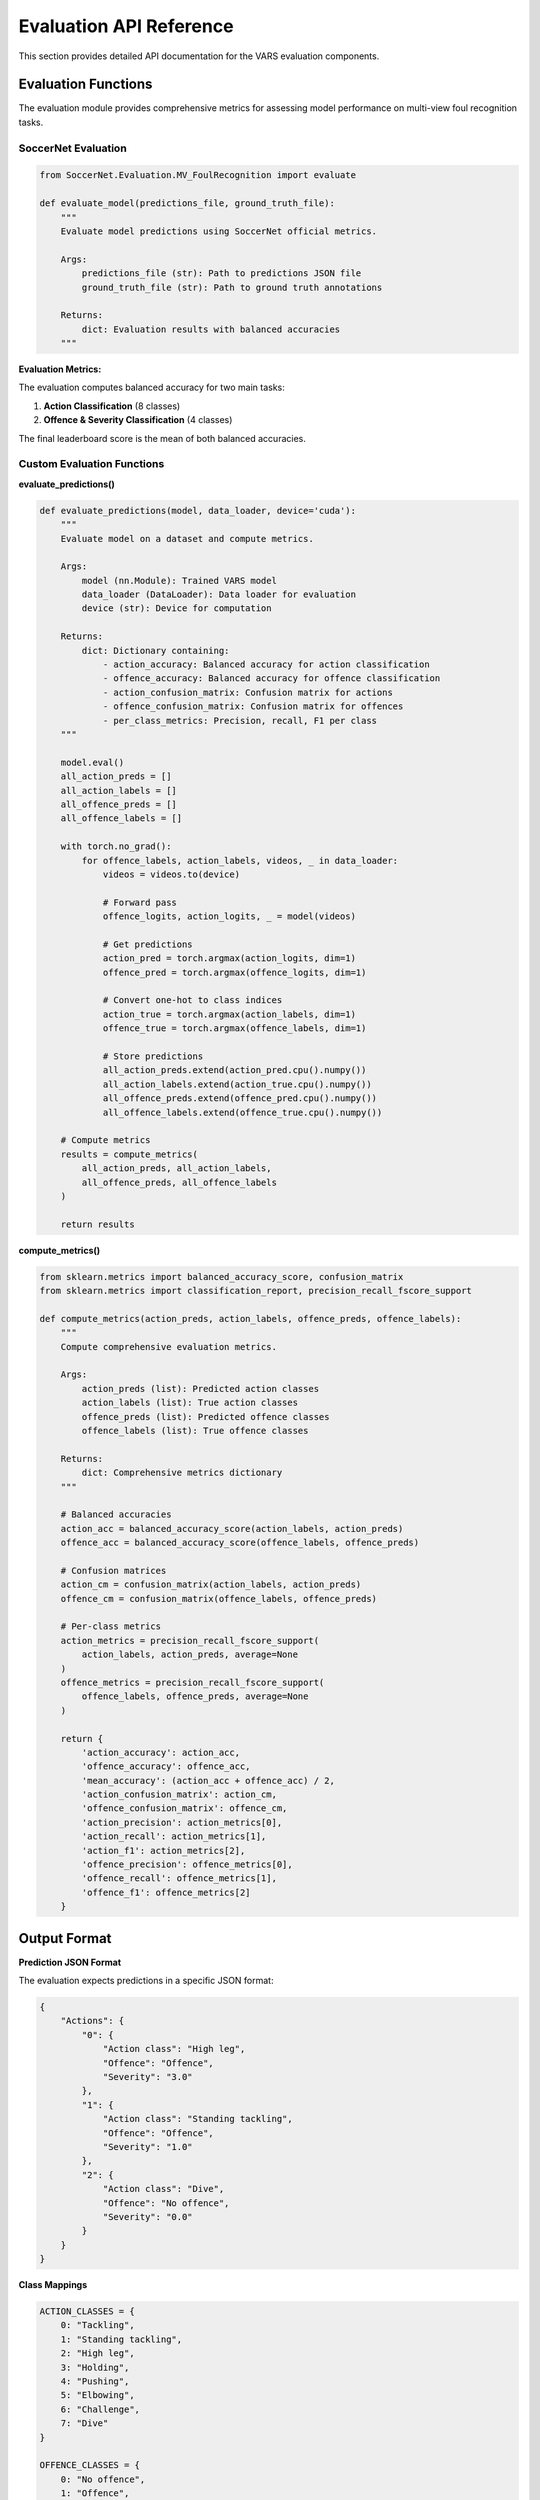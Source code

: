 Evaluation API Reference
========================

This section provides detailed API documentation for the VARS evaluation components.

Evaluation Functions
-------------------

The evaluation module provides comprehensive metrics for assessing model performance on multi-view foul recognition tasks.

SoccerNet Evaluation
~~~~~~~~~~~~~~~~~~~

.. code-block:: python

   from SoccerNet.Evaluation.MV_FoulRecognition import evaluate
   
   def evaluate_model(predictions_file, ground_truth_file):
       """
       Evaluate model predictions using SoccerNet official metrics.
       
       Args:
           predictions_file (str): Path to predictions JSON file
           ground_truth_file (str): Path to ground truth annotations
           
       Returns:
           dict: Evaluation results with balanced accuracies
       """

**Evaluation Metrics:**

The evaluation computes balanced accuracy for two main tasks:

1. **Action Classification** (8 classes)
2. **Offence & Severity Classification** (4 classes)

The final leaderboard score is the mean of both balanced accuracies.

Custom Evaluation Functions
~~~~~~~~~~~~~~~~~~~~~~~~~~

**evaluate_predictions()**

.. code-block:: python

   def evaluate_predictions(model, data_loader, device='cuda'):
       """
       Evaluate model on a dataset and compute metrics.
       
       Args:
           model (nn.Module): Trained VARS model
           data_loader (DataLoader): Data loader for evaluation
           device (str): Device for computation
           
       Returns:
           dict: Dictionary containing:
               - action_accuracy: Balanced accuracy for action classification
               - offence_accuracy: Balanced accuracy for offence classification  
               - action_confusion_matrix: Confusion matrix for actions
               - offence_confusion_matrix: Confusion matrix for offences
               - per_class_metrics: Precision, recall, F1 per class
       """
       
       model.eval()
       all_action_preds = []
       all_action_labels = []
       all_offence_preds = []
       all_offence_labels = []
       
       with torch.no_grad():
           for offence_labels, action_labels, videos, _ in data_loader:
               videos = videos.to(device)
               
               # Forward pass
               offence_logits, action_logits, _ = model(videos)
               
               # Get predictions
               action_pred = torch.argmax(action_logits, dim=1)
               offence_pred = torch.argmax(offence_logits, dim=1)
               
               # Convert one-hot to class indices
               action_true = torch.argmax(action_labels, dim=1)
               offence_true = torch.argmax(offence_labels, dim=1)
               
               # Store predictions
               all_action_preds.extend(action_pred.cpu().numpy())
               all_action_labels.extend(action_true.cpu().numpy())
               all_offence_preds.extend(offence_pred.cpu().numpy())
               all_offence_labels.extend(offence_true.cpu().numpy())
       
       # Compute metrics
       results = compute_metrics(
           all_action_preds, all_action_labels,
           all_offence_preds, all_offence_labels
       )
       
       return results

**compute_metrics()**

.. code-block:: python

   from sklearn.metrics import balanced_accuracy_score, confusion_matrix
   from sklearn.metrics import classification_report, precision_recall_fscore_support
   
   def compute_metrics(action_preds, action_labels, offence_preds, offence_labels):
       """
       Compute comprehensive evaluation metrics.
       
       Args:
           action_preds (list): Predicted action classes
           action_labels (list): True action classes
           offence_preds (list): Predicted offence classes  
           offence_labels (list): True offence classes
           
       Returns:
           dict: Comprehensive metrics dictionary
       """
       
       # Balanced accuracies
       action_acc = balanced_accuracy_score(action_labels, action_preds)
       offence_acc = balanced_accuracy_score(offence_labels, offence_preds)
       
       # Confusion matrices
       action_cm = confusion_matrix(action_labels, action_preds)
       offence_cm = confusion_matrix(offence_labels, offence_preds)
       
       # Per-class metrics
       action_metrics = precision_recall_fscore_support(
           action_labels, action_preds, average=None
       )
       offence_metrics = precision_recall_fscore_support(
           offence_labels, offence_preds, average=None
       )
       
       return {
           'action_accuracy': action_acc,
           'offence_accuracy': offence_acc,
           'mean_accuracy': (action_acc + offence_acc) / 2,
           'action_confusion_matrix': action_cm,
           'offence_confusion_matrix': offence_cm,
           'action_precision': action_metrics[0],
           'action_recall': action_metrics[1],
           'action_f1': action_metrics[2],
           'offence_precision': offence_metrics[0],
           'offence_recall': offence_metrics[1],
           'offence_f1': offence_metrics[2]
       }

Output Format
------------

**Prediction JSON Format**

The evaluation expects predictions in a specific JSON format:

.. code-block:: json

   {
       "Actions": {
           "0": {
               "Action class": "High leg",
               "Offence": "Offence",
               "Severity": "3.0"
           },
           "1": {
               "Action class": "Standing tackling", 
               "Offence": "Offence",
               "Severity": "1.0"
           },
           "2": {
               "Action class": "Dive",
               "Offence": "No offence", 
               "Severity": "0.0"
           }
       }
   }

**Class Mappings**

.. code-block:: python

   ACTION_CLASSES = {
       0: "Tackling",
       1: "Standing tackling", 
       2: "High leg",
       3: "Holding",
       4: "Pushing",
       5: "Elbowing", 
       6: "Challenge",
       7: "Dive"
   }
   
   OFFENCE_CLASSES = {
       0: "No offence",
       1: "Offence",
       2: "Offence", 
       3: "Offence"
   }
   
   SEVERITY_MAPPING = {
       0: "0.0",  # No offence
       1: "1.0",  # No card
       2: "2.0",  # Yellow card  
       3: "3.0"   # Red card
   }

**generate_predictions_json()**

.. code-block:: python

   def generate_predictions_json(model, data_loader, output_path, device='cuda'):
       """
       Generate predictions in required JSON format.
       
       Args:
           model (nn.Module): Trained model
           data_loader (DataLoader): Data loader for prediction
           output_path (str): Output file path
           device (str): Device for computation
       """
       
       model.eval()
       predictions = {"Actions": {}}
       
       with torch.no_grad():
           for i, (_, _, videos, action_ids) in enumerate(data_loader):
               videos = videos.to(device)
               
               # Forward pass
               offence_logits, action_logits, _ = model(videos)
               
               # Get predictions
               action_pred = torch.argmax(action_logits, dim=1).item()
               offence_pred = torch.argmax(offence_logits, dim=1).item()
               
               # Convert to required format
               action_class = ACTION_CLASSES[action_pred]
               offence_class = OFFENCE_CLASSES[offence_pred]
               severity = SEVERITY_MAPPING[offence_pred]
               
               # Store prediction
               action_id = action_ids[0] if isinstance(action_ids, list) else str(i)
               predictions["Actions"][action_id] = {
                   "Action class": action_class,
                   "Offence": offence_class,
                   "Severity": severity
               }
       
       # Save to file
       with open(output_path, 'w') as f:
           json.dump(predictions, f, indent=2)

Visualization Functions
----------------------

**plot_confusion_matrix()**

.. code-block:: python

   import matplotlib.pyplot as plt
   import seaborn as sns
   
   def plot_confusion_matrix(cm, class_names, title='Confusion Matrix'):
       """
       Plot confusion matrix with class names.
       
       Args:
           cm (np.array): Confusion matrix
           class_names (list): List of class names
           title (str): Plot title
       """
       
       plt.figure(figsize=(10, 8))
       sns.heatmap(
           cm, 
           annot=True,
           fmt='d', 
           cmap='Blues',
           xticklabels=class_names,
           yticklabels=class_names
       )
       plt.title(title)
       plt.xlabel('Predicted')
       plt.ylabel('Actual')
       plt.tight_layout()
       plt.show()

**plot_per_class_metrics()**

.. code-block:: python

   def plot_per_class_metrics(precision, recall, f1, class_names, title='Per-Class Metrics'):
       """
       Plot per-class precision, recall, and F1 scores.
       
       Args:
           precision (np.array): Precision scores per class
           recall (np.array): Recall scores per class  
           f1 (np.array): F1 scores per class
           class_names (list): List of class names
           title (str): Plot title
       """
       
       x = np.arange(len(class_names))
       width = 0.25
       
       fig, ax = plt.subplots(figsize=(12, 6))
       
       ax.bar(x - width, precision, width, label='Precision', alpha=0.8)
       ax.bar(x, recall, width, label='Recall', alpha=0.8)
       ax.bar(x + width, f1, width, label='F1-Score', alpha=0.8)
       
       ax.set_xlabel('Classes')
       ax.set_ylabel('Score')
       ax.set_title(title)
       ax.set_xticks(x)
       ax.set_xticklabels(class_names, rotation=45, ha='right')
       ax.legend()
       ax.grid(True, alpha=0.3)
       
       plt.tight_layout()
       plt.show()

Model Comparison
---------------

**compare_models()**

.. code-block:: python

   def compare_models(models, model_names, data_loader, device='cuda'):
       """
       Compare multiple models on the same dataset.
       
       Args:
           models (list): List of trained models
           model_names (list): List of model names
           data_loader (DataLoader): Data loader for evaluation
           device (str): Device for computation
           
       Returns:
           pd.DataFrame: Comparison results
       """
       
       import pandas as pd
       
       results = []
       
       for model, name in zip(models, model_names):
           metrics = evaluate_predictions(model, data_loader, device)
           
           results.append({
               'Model': name,
               'Action Accuracy': metrics['action_accuracy'],
               'Offence Accuracy': metrics['offence_accuracy'],
               'Mean Accuracy': metrics['mean_accuracy'],
               'Action F1 (Macro)': metrics['action_f1'].mean(),
               'Offence F1 (Macro)': metrics['offence_f1'].mean()
           })
       
       return pd.DataFrame(results).round(4)

**cross_validation_evaluation()**

.. code-block:: python

   from sklearn.model_selection import KFold
   
   def cross_validation_evaluation(model_class, dataset, k_folds=5, **model_kwargs):
       """
       Perform k-fold cross-validation evaluation.
       
       Args:
           model_class: Model class to instantiate
           dataset: Complete dataset
           k_folds (int): Number of folds
           **model_kwargs: Model initialization arguments
           
       Returns:
           dict: Cross-validation results
       """
       
       kfold = KFold(n_splits=k_folds, shuffle=True, random_state=42)
       results = {
           'action_accuracies': [],
           'offence_accuracies': [],
           'mean_accuracies': []
       }
       
       for fold, (train_idx, val_idx) in enumerate(kfold.split(dataset)):
           print(f"Fold {fold + 1}/{k_folds}")
           
           # Create data loaders for this fold
           train_subset = torch.utils.data.Subset(dataset, train_idx)
           val_subset = torch.utils.data.Subset(dataset, val_idx)
           
           train_loader = DataLoader(train_subset, batch_size=8, shuffle=True)
           val_loader = DataLoader(val_subset, batch_size=1, shuffle=False)
           
           # Train model (simplified - implement full training loop)
           model = model_class(**model_kwargs)
           trained_model = train_model(model, train_loader, epochs=10)
           
           # Evaluate
           metrics = evaluate_predictions(trained_model, val_loader)
           
           results['action_accuracies'].append(metrics['action_accuracy'])
           results['offence_accuracies'].append(metrics['offence_accuracy'])
           results['mean_accuracies'].append(metrics['mean_accuracy'])
       
       # Compute statistics
       results['action_mean'] = np.mean(results['action_accuracies'])
       results['action_std'] = np.std(results['action_accuracies'])
       results['offence_mean'] = np.mean(results['offence_accuracies'])
       results['offence_std'] = np.std(results['offence_accuracies'])
       results['mean_mean'] = np.mean(results['mean_accuracies'])
       results['mean_std'] = np.std(results['mean_accuracies'])
       
       return results

Error Analysis
-------------

**analyze_errors()**

.. code-block:: python

   def analyze_errors(model, data_loader, output_dir='error_analysis', device='cuda'):
       """
       Perform detailed error analysis.
       
       Args:
           model (nn.Module): Trained model
           data_loader (DataLoader): Data loader for analysis
           output_dir (str): Directory to save analysis results
           device (str): Device for computation
       """
       
       import os
       os.makedirs(output_dir, exist_ok=True)
       
       model.eval()
       errors = {
           'action_errors': [],
           'offence_errors': [],
           'both_errors': []
       }
       
       with torch.no_grad():
           for i, (offence_labels, action_labels, videos, action_ids) in enumerate(data_loader):
               videos = videos.to(device)
               
               # Forward pass
               offence_logits, action_logits, attention = model(videos)
               
               # Get predictions and true labels
               action_pred = torch.argmax(action_logits, dim=1).item()
               offence_pred = torch.argmax(offence_logits, dim=1).item()
               action_true = torch.argmax(action_labels, dim=1).item()
               offence_true = torch.argmax(offence_labels, dim=1).item()
               
               # Check for errors
               action_error = action_pred != action_true
               offence_error = offence_pred != offence_true
               
               if action_error:
                   errors['action_errors'].append({
                       'action_id': action_ids[0] if isinstance(action_ids, list) else str(i),
                       'predicted': action_pred,
                       'true': action_true,
                       'confidence': torch.softmax(action_logits, dim=1).max().item(),
                       'attention_weights': attention.cpu().numpy() if attention is not None else None
                   })
               
               if offence_error:
                   errors['offence_errors'].append({
                       'action_id': action_ids[0] if isinstance(action_ids, list) else str(i),
                       'predicted': offence_pred,
                       'true': offence_true,
                       'confidence': torch.softmax(offence_logits, dim=1).max().item(),
                       'attention_weights': attention.cpu().numpy() if attention is not None else None
                   })
               
               if action_error and offence_error:
                   errors['both_errors'].append(action_ids[0] if isinstance(action_ids, list) else str(i))
       
       # Save error analysis
       import json
       with open(os.path.join(output_dir, 'error_analysis.json'), 'w') as f:
           json.dump(errors, f, indent=2, default=str)
       
       return errors

**generate_error_report()**

.. code-block:: python

   def generate_error_report(errors, class_names_action, class_names_offence):
       """
       Generate human-readable error report.
       
       Args:
           errors (dict): Error analysis results
           class_names_action (list): Action class names
           class_names_offence (list): Offence class names
           
       Returns:
           str: Formatted error report
       """
       
       report = "=== ERROR ANALYSIS REPORT ===\n\n"
       
       # Action errors
       report += f"Action Classification Errors: {len(errors['action_errors'])}\n"
       if errors['action_errors']:
           for error in errors['action_errors'][:5]:  # Show first 5
               pred_class = class_names_action[error['predicted']]
               true_class = class_names_action[error['true']]
               report += f"  {error['action_id']}: {true_class} → {pred_class} (conf: {error['confidence']:.3f})\n"
       
       report += f"\nOffence Classification Errors: {len(errors['offence_errors'])}\n"
       if errors['offence_errors']:
           for error in errors['offence_errors'][:5]:  # Show first 5
               pred_class = class_names_offence[error['predicted']]
               true_class = class_names_offence[error['true']]
               report += f"  {error['action_id']}: {true_class} → {pred_class} (conf: {error['confidence']:.3f})\n"
       
       report += f"\nBoth Tasks Wrong: {len(errors['both_errors'])}\n"
       
       return report

Benchmark Functions
------------------

**benchmark_model()**

.. code-block:: python

   import time
   
   def benchmark_model(model, data_loader, device='cuda', num_runs=100):
       """
       Benchmark model inference speed.
       
       Args:
           model (nn.Module): Model to benchmark
           data_loader (DataLoader): Data loader for benchmarking
           device (str): Device for computation
           num_runs (int): Number of inference runs
           
       Returns:
           dict: Benchmark results
       """
       
       model.eval()
       times = []
       
       # Warmup
       with torch.no_grad():
           for i, (_, _, videos, _) in enumerate(data_loader):
               if i >= 5:  # 5 warmup runs
                   break
               videos = videos.to(device)
               _ = model(videos)
       
       # Actual benchmark
       with torch.no_grad():
           for i, (_, _, videos, _) in enumerate(data_loader):
               if i >= num_runs:
                   break
               
               videos = videos.to(device)
               
               start_time = time.time()
               _ = model(videos)
               end_time = time.time()
               
               times.append((end_time - start_time) * 1000)  # Convert to ms
       
       return {
           'mean_time_ms': np.mean(times),
           'std_time_ms': np.std(times),
           'min_time_ms': np.min(times),
           'max_time_ms': np.max(times),
           'fps': 1000 / np.mean(times),  # Frames per second
           'total_runs': len(times)
       }

Usage Examples
-------------

**Complete Evaluation Pipeline:**

.. code-block:: python

   def run_complete_evaluation(model_path, dataset_path, output_dir):
       """Run complete evaluation pipeline."""
       
       # Load model
       model = load_model(model_path)
       
       # Load dataset
       dataset = MultiViewDataset(
           path=dataset_path,
           start=63, end=87, fps=17,
           split='Test', num_views=5
       )
       data_loader = DataLoader(dataset, batch_size=1, shuffle=False)
       
       # Evaluate
       metrics = evaluate_predictions(model, data_loader)
       
       # Generate predictions JSON
       generate_predictions_json(
           model, data_loader,
           os.path.join(output_dir, 'predictions.json')
       )
       
       # Error analysis
       errors = analyze_errors(model, data_loader, output_dir)
       
       # Benchmark
       benchmark_results = benchmark_model(model, data_loader)
       
       # Create report
       report = f"""
       EVALUATION RESULTS
       ==================
       Action Accuracy: {metrics['action_accuracy']:.4f}
       Offence Accuracy: {metrics['offence_accuracy']:.4f}
       Mean Accuracy: {metrics['mean_accuracy']:.4f}
       
       PERFORMANCE
       ===========
       Inference Time: {benchmark_results['mean_time_ms']:.2f} ± {benchmark_results['std_time_ms']:.2f} ms
       FPS: {benchmark_results['fps']:.1f}
       
       ERRORS
       ======
       Action Errors: {len(errors['action_errors'])}
       Offence Errors: {len(errors['offence_errors'])}
       Both Wrong: {len(errors['both_errors'])}
       """
       
       with open(os.path.join(output_dir, 'evaluation_report.txt'), 'w') as f:
           f.write(report)
       
       return metrics, errors, benchmark_results

For more detailed examples and usage patterns, see the :doc:`../examples` section.
